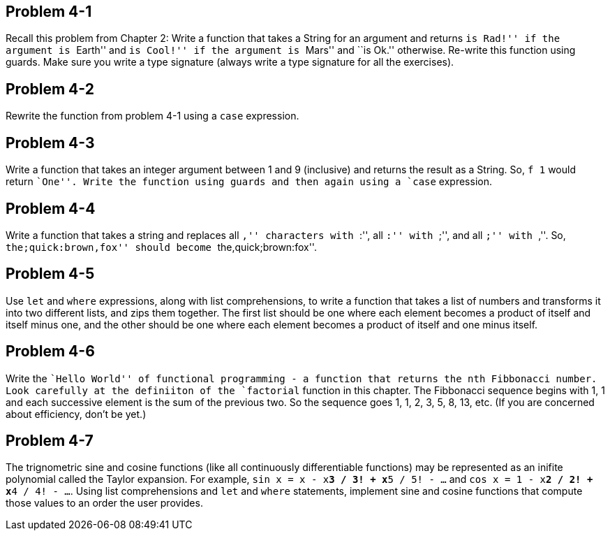 
Problem 4-1
------------
Recall this problem from Chapter 2: Write a function that takes a String for an argument and 
returns ``is Rad!'' if the argument is ``Earth'' and ``is Cool!'' if the argument is ``Mars'' 
and ``is Ok.'' otherwise. Re-write this function using guards. Make sure you write a type
signature (always write a type signature for all the exercises).

Problem 4-2
-----------
Rewrite the function from problem 4-1 using a `case` expression.

Problem 4-3
-----------
Write a function that takes an integer argument between 1 and 9 (inclusive) and returns
the result as a String. So, `f 1` would return ``One''. Write the function using guards
and then again using a `case` expression.

Problem 4-4
-----------
Write a function that takes a string and replaces all ``,'' characters with ``:'', all
``:'' with ``;'', and all ``;'' with ``,''. So, ``the;quick:brown,fox'' should become
``the,quick;brown:fox''.

Problem 4-5
-----------
Use `let` and `where` expressions, along with list comprehensions, to write a 
function that takes a list of numbers and transforms it into two different lists,
and zips them together. The first list should be one where each element becomes a product 
of itself and itself minus one, and the other should be one where each element becomes
a product of itself and one minus itself. 

Problem 4-6
-----------
Write the ``Hello World'' of functional programming - a function that returns the nth
Fibbonacci number. Look carefully at the definiiton of the `factorial` function 
in this chapter. The Fibbonacci sequence begins with 1, 1 and each successive element is 
the sum of the previous two. So the sequence goes 1, 1, 2, 3, 5, 8, 13, etc. (If you 
are concerned about efficiency, don't be yet.)

Problem 4-7
-----------
The trignometric sine and cosine functions (like all continuously differentiable functions)
may be represented as an inifite polynomial called the Taylor expansion. For example,
`sin x = x - x**3 / 3! + x**5 / 5! - ...` and
`cos x = 1 - x**2 / 2! + x**4 / 4! - ...`.
Using list comprehensions and `let` and `where` statements, implement sine and cosine 
functions that compute those values to an order the user provides.

